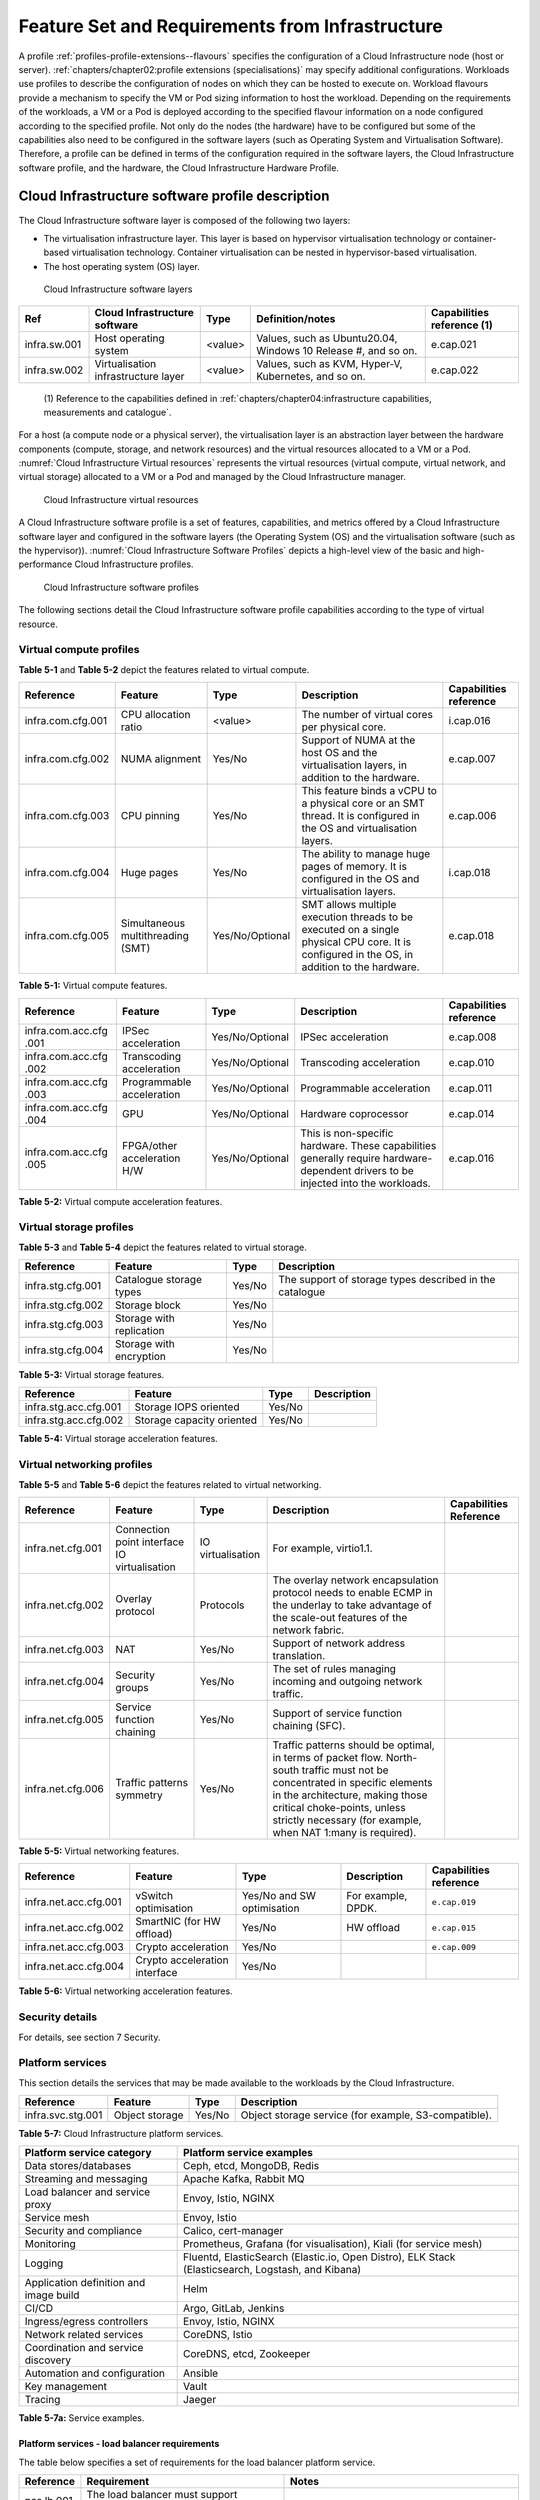 Feature Set and Requirements from Infrastructure
================================================

A profile :ref:`profiles-profile-extensions--flavours` specifies the configuration of a
Cloud Infrastructure node (host or server). :ref:`chapters/chapter02:profile extensions (specialisations)`
may specify additional configurations. Workloads use profiles to describe the configuration of nodes on which they
can be hosted to execute on. Workload flavours provide a mechanism to specify the VM or Pod sizing information to host
the workload. Depending on the requirements of the workloads, a VM or a Pod is deployed according to the specified
flavour information on a node configured according to the specified profile. Not only do the nodes (the hardware) have
to be configured but some of the capabilities also need to be configured in the software layers (such as Operating
System and Virtualisation Software). Therefore, a profile can be defined in terms of the configuration required in the
software layers, the Cloud Infrastructure software profile, and the hardware, the Cloud Infrastructure Hardware
Profile.

Cloud Infrastructure software profile description
-------------------------------------------------

The Cloud Infrastructure software layer is composed of the following two layers:

-  The virtualisation infrastructure layer. This layer is based on hypervisor virtualisation technology or container-based
   virtualisation technology. Container virtualisation can be nested in hypervisor-based virtualisation.
-  The host operating system (OS) layer.

.. figure:: ../figures/ch05-cloud-infrastructure-sw-profile-layers.png
   :name: Cloud Infrastructure software layers
   :alt: Cloud Infrastructure software layers

   Cloud Infrastructure software layers

+--------------+----------------+---------+-------------------------------------------------------------+--------------+
| Ref          | Cloud          | Type    | Definition/notes                                            | Capabilities |
|              | Infrastructure |         |                                                             | reference    |
|              | software       |         |                                                             | (1)          |
+==============+================+=========+=============================================================+==============+
| infra.sw.001 | Host operating | <value> | Values, such as Ubuntu20.04, Windows 10 Release #, and so   | e.cap.021    |
|              | system         |         | on.                                                         |              |
+--------------+----------------+---------+-------------------------------------------------------------+--------------+
| infra.sw.002 | Virtualisation | <value> | Values, such as KVM, Hyper-V, Kubernetes, and so on.        | e.cap.022    |
|              | infrastructure |         |                                                             |              |
|              | layer          |         |                                                             |              |
+--------------+----------------+---------+-------------------------------------------------------------+--------------+

..

   (1) Reference to the capabilities defined in
   :ref:`chapters/chapter04:infrastructure capabilities, measurements and catalogue`.

For a host (a compute node or a physical server), the virtualisation layer is an abstraction layer between the hardware
components (compute, storage, and network resources) and the virtual resources allocated to a VM or a Pod.
:numref:`Cloud Infrastructure Virtual resources` represents the virtual resources (virtual compute, virtual network, and
virtual storage) allocated to a VM or a Pod and managed by the Cloud Infrastructure manager.

.. figure:: ../figures/ch05_b_ref_profile.png
   :name: Cloud Infrastructure Virtual resources
   :alt: Cloud Infrastructure Virtual resources

   Cloud Infrastructure virtual resources

A Cloud Infrastructure software profile is a set of features, capabilities, and metrics offered by a Cloud
Infrastructure software layer and configured in the software layers (the Operating System (OS) and the virtualisation
software (such as the hypervisor)). :numref:`Cloud Infrastructure Software Profiles` depicts a high-level view of the
basic and high-performance Cloud Infrastructure profiles.

.. figure:: ../figures/RM-ch05-sw-profile.png
   :name: Cloud Infrastructure software profiles
   :alt: Cloud Infrastructure software profiles

   Cloud Infrastructure software profiles

The following sections detail the Cloud Infrastructure software profile capabilities according to the type of virtual
resource.

Virtual compute profiles
~~~~~~~~~~~~~~~~~~~~~~~~

**Table 5-1** and **Table 5-2** depict the features related to virtual compute.

+-------------------+----------------------+-----------------+------------------------------------------+--------------+
| Reference         | Feature              | Type            | Description                              | Capabilities |
|                   |                      |                 |                                          | reference    |
+===================+======================+=================+==========================================+==============+
| infra.com.cfg.001 | CPU allocation ratio | <value>         | The number of virtual cores per physical | i.cap.016    |
|                   |                      |                 | core.                                    |              |
+-------------------+----------------------+-----------------+------------------------------------------+--------------+
| infra.com.cfg.002 | NUMA alignment       | Yes/No          | Support of NUMA at the host OS and the   | e.cap.007    |
|                   |                      |                 | virtualisation layers, in addition to    |              |
|                   |                      |                 | the hardware.                            |              |
+-------------------+----------------------+-----------------+------------------------------------------+--------------+
| infra.com.cfg.003 | CPU pinning          | Yes/No          | This feature binds a vCPU to a physical  | e.cap.006    |
|                   |                      |                 | core or an SMT thread. It is configured  |              |
|                   |                      |                 | in the OS and virtualisation layers.     |              |
+-------------------+----------------------+-----------------+------------------------------------------+--------------+
| infra.com.cfg.004 | Huge pages           | Yes/No          | The ability to manage huge pages of      | i.cap.018    |
|                   |                      |                 | memory. It is configured in the OS and   |              |
|                   |                      |                 | virtualisation layers.                   |              |
+-------------------+----------------------+-----------------+------------------------------------------+--------------+
| infra.com.cfg.005 | Simultaneous         | Yes/No/Optional | SMT allows multiple execution threads to | e.cap.018    |
|                   | multithreading (SMT) |                 | be executed on a single physical CPU     |              |
|                   |                      |                 | core. It is configured in the OS, in     |              |
|                   |                      |                 | addition to the hardware.                |              |
+-------------------+----------------------+-----------------+------------------------------------------+--------------+

**Table 5-1:** Virtual compute features.

+-------------------+----------------------+-----------------+------------------------------------------+--------------+
| Reference         | Feature              | Type            | Description                              | Capabilities |
|                   |                      |                 |                                          | reference    |
+===================+======================+=================+==========================================+==============+
| infra.com.acc.cfg | IPSec acceleration   | Yes/No/Optional | IPSec acceleration                       | e.cap.008    |
| .001              |                      |                 |                                          |              |
+-------------------+----------------------+-----------------+------------------------------------------+--------------+
| infra.com.acc.cfg | Transcoding          | Yes/No/Optional | Transcoding acceleration                 | e.cap.010    |
| .002              | acceleration         |                 |                                          |              |
+-------------------+----------------------+-----------------+------------------------------------------+--------------+
| infra.com.acc.cfg | Programmable         | Yes/No/Optional | Programmable acceleration                | e.cap.011    |
| .003              | acceleration         |                 |                                          |              |
+-------------------+----------------------+-----------------+------------------------------------------+--------------+
| infra.com.acc.cfg | GPU                  | Yes/No/Optional | Hardware coprocessor                     | e.cap.014    |
| .004              |                      |                 |                                          |              |
+-------------------+----------------------+-----------------+------------------------------------------+--------------+
| infra.com.acc.cfg | FPGA/other           | Yes/No/Optional | This is non-specific hardware. These     | e.cap.016    |
| .005              | acceleration H/W     |                 | capabilities generally require           |              |
|                   |                      |                 | hardware-dependent drivers to be         |              |
|                   |                      |                 | injected into the workloads.             |              |
+-------------------+----------------------+-----------------+------------------------------------------+--------------+

**Table 5-2:** Virtual compute acceleration features.

Virtual storage profiles
~~~~~~~~~~~~~~~~~~~~~~~~

**Table 5-3** and **Table 5-4** depict the features related to virtual storage.

================= ======================== ====== =======================================================
Reference         Feature                  Type   Description
================= ======================== ====== =======================================================
infra.stg.cfg.001 Catalogue storage types  Yes/No The support of storage types described in the catalogue
infra.stg.cfg.002 Storage block            Yes/No
infra.stg.cfg.003 Storage with replication Yes/No
infra.stg.cfg.004 Storage with encryption  Yes/No
================= ======================== ====== =======================================================

**Table 5-3:** Virtual storage features.

===================== ========================= ====== ===========
Reference             Feature                   Type   Description
===================== ========================= ====== ===========
infra.stg.acc.cfg.001 Storage IOPS oriented     Yes/No
infra.stg.acc.cfg.002 Storage capacity oriented Yes/No
===================== ========================= ====== ===========

**Table 5-4:** Virtual storage acceleration features.

Virtual networking profiles
~~~~~~~~~~~~~~~~~~~~~~~~~~~

**Table 5-5** and **Table 5-6** depict the features related to virtual networking.

+-------------------+----------------------+-----------------+------------------------------------------+--------------+
| Reference         | Feature              | Type            | Description                              | Capabilities |
|                   |                      |                 |                                          | Reference    |
+===================+======================+=================+==========================================+==============+
| infra.net.cfg.001 | Connection point     |IO virtualisation|  For example, virtio1.1.                 |              |
|                   | interface IO         |                 |                                          |              |
|                   | virtualisation       |                 |                                          |              |
+-------------------+----------------------+-----------------+------------------------------------------+--------------+
| infra.net.cfg.002 | Overlay protocol     | Protocols       | The overlay network encapsulation        |              |
|                   |                      |                 | protocol needs to enable ECMP in the     |              |
|                   |                      |                 | underlay to take advantage of the        |              |
|                   |                      |                 | scale-out features of the network        |              |
|                   |                      |                 | fabric.                                  |              |
+-------------------+----------------------+-----------------+------------------------------------------+--------------+
| infra.net.cfg.003 | NAT                  | Yes/No          | Support of network address translation.  |              |
+-------------------+----------------------+-----------------+------------------------------------------+--------------+
| infra.net.cfg.004 | Security groups      | Yes/No          | The set of rules managing incoming and   |              |
|                   |                      |                 | outgoing network traffic.                |              |
+-------------------+----------------------+-----------------+------------------------------------------+--------------+
| infra.net.cfg.005 | Service function     | Yes/No          | Support of service function chaining     |              |
|                   | chaining             |                 | (SFC).                                   |              |
+-------------------+----------------------+-----------------+------------------------------------------+--------------+
| infra.net.cfg.006 | Traffic patterns     | Yes/No          | Traffic patterns should be optimal, in   |              |
|                   | symmetry             |                 | terms of packet flow. North-south        |              |
|                   |                      |                 | traffic must not be concentrated in      |              |
|                   |                      |                 | specific elements in the architecture,   |              |
|                   |                      |                 | making those critical choke-points,      |              |
|                   |                      |                 | unless strictly necessary (for example,  |              |
|                   |                      |                 | when NAT 1:many is required).            |              |
+-------------------+----------------------+-----------------+------------------------------------------+--------------+

**Table 5-5:** Virtual networking features.

===================== ============================= ========================== ================== ======================
Reference             Feature                       Type                       Description        Capabilities reference
===================== ============================= ========================== ================== ======================
infra.net.acc.cfg.001 vSwitch optimisation          Yes/No and SW optimisation For example, DPDK. ``e.cap.019``
infra.net.acc.cfg.002 SmartNIC (for HW offload)     Yes/No                     HW offload         ``e.cap.015``
infra.net.acc.cfg.003 Crypto acceleration           Yes/No                                        ``e.cap.009``
infra.net.acc.cfg.004 Crypto acceleration interface Yes/No
===================== ============================= ========================== ================== ======================

**Table 5-6:** Virtual networking acceleration features.

Security details
~~~~~~~~~~~~~~~~

For details, see section 7 Security.

Platform services
~~~~~~~~~~~~~~~~~

This section details the services that may be made available to the workloads by the Cloud Infrastructure.

================= ============== ====== ====================================================
Reference         Feature        Type   Description
================= ============== ====== ====================================================
infra.svc.stg.001 Object storage Yes/No Object storage service (for example, S3-compatible).
================= ============== ====== ====================================================

**Table 5-7:** Cloud Infrastructure platform services.

+--------------------------------------+-------------------------------------------------------------------------------+
| Platform service category            | Platform service examples                                                     |
+======================================+===============================================================================+
| Data stores/databases                | Ceph, etcd, MongoDB, Redis                                                    |
+--------------------------------------+-------------------------------------------------------------------------------+
| Streaming and messaging              | Apache Kafka, Rabbit MQ                                                       |
+--------------------------------------+-------------------------------------------------------------------------------+
| Load balancer and service proxy      | Envoy, Istio, NGINX                                                           |
+--------------------------------------+-------------------------------------------------------------------------------+
| Service mesh                         | Envoy, Istio                                                                  |
+--------------------------------------+-------------------------------------------------------------------------------+
| Security and compliance              | Calico, cert-manager                                                          |
+--------------------------------------+-------------------------------------------------------------------------------+
| Monitoring                           | Prometheus, Grafana (for visualisation), Kiali (for service mesh)             |
+--------------------------------------+-------------------------------------------------------------------------------+
| Logging                              | Fluentd, ElasticSearch (Elastic.io, Open Distro), ELK Stack (Elasticsearch,   |
|                                      | Logstash, and Kibana)                                                         |
+--------------------------------------+-------------------------------------------------------------------------------+
| Application definition and image     | Helm                                                                          |
| build                                |                                                                               |
+--------------------------------------+-------------------------------------------------------------------------------+
| CI/CD                                | Argo, GitLab, Jenkins                                                         |
+--------------------------------------+-------------------------------------------------------------------------------+
| Ingress/egress controllers           | Envoy, Istio, NGINX                                                           |
+--------------------------------------+-------------------------------------------------------------------------------+
| Network related services             | CoreDNS, Istio                                                                |
+--------------------------------------+-------------------------------------------------------------------------------+
| Coordination and service discovery   | CoreDNS, etcd, Zookeeper                                                      |
+--------------------------------------+-------------------------------------------------------------------------------+
| Automation and configuration         | Ansible                                                                       |
+--------------------------------------+-------------------------------------------------------------------------------+
| Key management                       | Vault                                                                         |
+--------------------------------------+-------------------------------------------------------------------------------+
| Tracing                              | Jaeger                                                                        |
+--------------------------------------+-------------------------------------------------------------------------------+

**Table 5-7a:** Service examples.


Platform services - load balancer requirements
^^^^^^^^^^^^^^^^^^^^^^^^^^^^^^^^^^^^^^^^^^^^^^

The table below specifies a set of requirements for the load balancer platform service.

+------------+--------------------------------------------------------+---------------------------------------------+
| Reference  | Requirement                                            | Notes                                       |
+============+========================================================+=============================================+
| pas.lb.001 | The load balancer must support workload resource       |                                             |
|            | scaling.                                               |                                             |
+------------+--------------------------------------------------------+---------------------------------------------+
| pas.lb.002 | The load balancer must support resource resiliency.    |                                             |
+------------+--------------------------------------------------------+---------------------------------------------+
| pas.lb.003 | The load balancer must support scaling and resiliency  | Local environment: within a subnet, tenant  |
|            | in the local environment.                              | network, Availability Zone of a cloud, ...  |
+------------+--------------------------------------------------------+---------------------------------------------+
| pas.lb.004 | The load balancer must support OSI Level 3/4           | Specifically, OSI Level 3 load balancing    |
|            | load balancing.                                        | decisions on the source and destination IP  |
|            |                                                        | addresses, and OSI Level 4 TCP port numbers.|
+------------+--------------------------------------------------------+---------------------------------------------+
| pas.lb.005 | The load balancer must, at a minimum, support          |                                             |
|            | round-robin load balancing.                            |                                             |
+------------+--------------------------------------------------------+---------------------------------------------+
| pas.lb.006 | The load balancer must create event logs with the      |                                             |
|            | appropriate severity levels (catastrophic,             |                                             |
|            | critical, and so on).                                  |                                             |
+------------+--------------------------------------------------------+---------------------------------------------+
| pas.lb.007 | The load balancer must support monitoring of           |                                             |
|            | endpoints.                                             |                                             |
+------------+--------------------------------------------------------+---------------------------------------------+
| pas.lb.008 | The load balancer must support Direct Server           | Other modes can also be supported, but DSR  |
|            | Return (DSR).                                          | should always be supported.                 |
+------------+--------------------------------------------------------+---------------------------------------------+
| pas.lb.009 | The load balancer must support stateful TCP load       |                                             |
|            | balancing.                                             |                                             |
+------------+--------------------------------------------------------+---------------------------------------------+
| pas.lb.010 | The load balancer must support UDP load-balancing.     |                                             |
+------------+--------------------------------------------------------+---------------------------------------------+
| pas.lb.011 | The load balancer must support load balancing and      |                                             |
|            | the correct handling of fragmented packets.            |                                             |
+------------+--------------------------------------------------------+---------------------------------------------+
| pas.lb.012 | The load balancer may support stateful SCTP load       |                                             |
|            | balancing.                                             |                                             |
+------------+--------------------------------------------------------+---------------------------------------------+
| pas.lb.013 | The load balancer may support stateful M-TCP load      |                                             |
|            | balancing.                                             |                                             |
+------------+--------------------------------------------------------+---------------------------------------------+
| pas.lb.014 | The load balancer may support Level 7 load             | Application characteristics-based OSI       |
|            | balancing.                                             | Level 7 should support HTTP and HTTPS.      |
+------------+--------------------------------------------------------+---------------------------------------------+
| pas.lb.015 | The L7 load balancer may support HTTP2.                |                                             |
+------------+--------------------------------------------------------+---------------------------------------------+
| pas.lb.016 | The L7 load balancer may support HTTP3.                |                                             |
+------------+--------------------------------------------------------+---------------------------------------------+
| pas.lb.017 | The L7 load balancer may support QUIC.                 |                                             |
+------------+--------------------------------------------------------+---------------------------------------------+

**Table 5-7b:** Platform services - load balancer requirements.

Platform services - log management service (LMS)
^^^^^^^^^^^^^^^^^^^^^^^^^^^^^^^^^^^^^^^^^^^^^^^^

The table below specifies a set of requirements for the log management service (LMS).

+-------------+-----------------------------------------------------------------------+---------------------------------------+
| Reference   | Requirement                                                           | Notes                                 |
+=============+=======================================================================+=======================================+
| pas.lms.001 | The LMS must support log management from multiple distributed         |                                       |
|             | sources.                                                              |                                       |
+-------------+-----------------------------------------------------------------------+---------------------------------------+
| pas.lms.002 | The LMS must manage log rotation at configurable periods.             |                                       |
+-------------+-----------------------------------------------------------------------+---------------------------------------+
| pas.lms.003 | The LMS must manage log rotation at configurable log file status      |                                       |
|             | (%full).                                                              |                                       |
+-------------+-----------------------------------------------------------------------+---------------------------------------+
| pas.lms.004 | The LMS must manage archival and retention of logs for configurable   |                                       |
|             | periods by different log types.                                       |                                       |
+-------------+-----------------------------------------------------------------------+---------------------------------------+
| pas.lms.005 | The LMS must ensure log file integrity (no changes, particularly      | This is covered by req.sec.mon.005:   |
|             | changes that may affect the completeness, consistency, and accuracy,  | "The Prod-Platform and NonProd-       |
|             | including event times, of the log file content).                      | Platformmust secure  and protect all  |
|             |                                                                       | logs (containing  sensitive           |
|             |                                                                       | information) both in-transit  and at  |
|             |                                                                       | rest."                                |
+-------------+-----------------------------------------------------------------------+---------------------------------------+
| pas.lms.006 | The LMS must monitor log rotation and log archival processes.         |                                       |
+-------------+-----------------------------------------------------------------------+---------------------------------------+
| pas.lms.007 | The LMS must monitor the logging status of all the log sources.       |                                       |
+-------------+-----------------------------------------------------------------------+---------------------------------------+
| pas.lms.008 | The LMS must ensure that the clock of each logging host is            |                                       |
|             | synchronized to a common time source.                                 |                                       |
+-------------+-----------------------------------------------------------------------+---------------------------------------+
| pas.lms.009 | The LMS must support the reconfiguring of logging as needed, based on |                                       |
|             | policy changes, technology changes, and other factors.                |                                       |
+-------------+-----------------------------------------------------------------------+---------------------------------------+
| pas.lms.010 | The LMS must support the documenting and reporting of anomalies in    |                                       |
|             | log settings, configurations, and processes.                          |                                       |
+-------------+-----------------------------------------------------------------------+---------------------------------------+
| pas.lms.011 | The LMS must support the correlating of entries from multiple logs    |                                       |
|             | that relate to the same event.                                        |                                       |
+-------------+-----------------------------------------------------------------------+---------------------------------------+
| pas.lms.012 | The LMS must support the correlating of multiple log entries from a   |                                       |
|             | single source or multiple sources, based on logged values (for        |                                       |
|             | example, event types, timestamps, and IP addresses).                  |                                       |
+-------------+-----------------------------------------------------------------------+---------------------------------------+
| pas.lms.013 | The LMS should support rule-based correlation.                        |                                       |
+-------------+-----------------------------------------------------------------------+---------------------------------------+

**Table 5-7c:** Platform services - log management service (LMS) requirements


Platform services - monitoring service requirements
^^^^^^^^^^^^^^^^^^^^^^^^^^^^^^^^^^^^^^^^^^^^^^^^^^^

The table below specifies a set of requirements for the monitoring service (aka monitoring system).

+-------------+-----------------------------------------------------------------------+-------------------------------------------------------+
| Reference   | Requirement                                                           | Notes                                                 |
+=============+=======================================================================+=======================================================+
| pas.mon.001 | The monitoring service must be able to collect data generated by or   | Ability to monitor applications, services,            |  
|             | collected from any resource (physical and virtual infrastructure,     | operating systems, network protocols, system metrics, |
|             | application, network, and so on).                                     | and infrastructure components.                        |
+-------------+-----------------------------------------------------------------------+-------------------------------------------------------+
| pas.mon.002 | The monitoring service must be able to aggregate the collected data.  |                                                       |
+-------------+-----------------------------------------------------------------------+-------------------------------------------------------+
| pas.mon.003 | The monitoring service must be able to correlate data from different  |                                                       |
|             | systems.                                                              |                                                       |
+-------------+-----------------------------------------------------------------------+-------------------------------------------------------+
| pas.mon.004 | The monitoring service must be able to perform active or passive      |                                                       |
|             | monitoring, or both.                                                  |                                                       |
+-------------+-----------------------------------------------------------------------+-------------------------------------------------------+
| pas.mon.005 | The monitoring service must support the configuration of thresholds,  |                                                       |
|             | outside which the resource cannot function normally, for alert        |                                                       |
|             | generation.                                                           |                                                       |
+-------------+-----------------------------------------------------------------------+-------------------------------------------------------+
| pas.mon.006 | The monitoring service must support the configuration of alert        |                                                       |
|             | notification media (such as email, SMS, phone, and so on).            |                                                       |
+-------------+-----------------------------------------------------------------------+-------------------------------------------------------+
| pas.mon.007 | The monitoring service must support configurable realerting after     |                                                       |
|             | a configurable period, if the metric remains outside the              |                                                       |
|             | threshold.                                                            |                                                       |
+-------------+-----------------------------------------------------------------------+-------------------------------------------------------+
| pas.mon.008 | The monitoring service must support configurable alert escalations.   |                                                       |
+-------------+-----------------------------------------------------------------------+-------------------------------------------------------+
| pas.mon.009 | The monitoring service must support alert acknowledgments by          |                                                       |
|             | disabling the future alerting of the same resource/reason.            |                                                       |
+-------------+-----------------------------------------------------------------------+-------------------------------------------------------+
| pas.mon.010 | The monitoring service must support the selective enabling and        |                                                       |
|             | disabling of alerts by resource, category of resources, and lengths   |                                                       | 
|             | of time.                                                              |                                                       |
+-------------+-----------------------------------------------------------------------+-------------------------------------------------------+
| pas.mon.011 | The monitoring service must publish its APIs for programmatic         |                                                       |
|             | invocation of all monitoring service functions.                       |                                                       |
+-------------+-----------------------------------------------------------------------+-------------------------------------------------------+
| pas.mon.012 | The monitoring service must itself be monitored through a logging     |                                                       |
|             | service.                                                              |                                                       |
+-------------+-----------------------------------------------------------------------+-------------------------------------------------------+
| pas.mon.013 | The monitoring service should be implemented for high availability    |                                                       |
|             | to ensure the non-stop monitoring of critical infrastructure          |                                                       |
|             | components.                                                           |                                                       |
+-------------+-----------------------------------------------------------------------+-------------------------------------------------------+
| pas.mon.014 | The monitoring service should run separately from production          |                                                       |
|             | services.                                                             |                                                       |
+-------------+-----------------------------------------------------------------------+-------------------------------------------------------+
| pas.mon.015 | A failure of the monitoring of the system should not cause a failure  |                                                       |
|             | in the monitoring service.                                            |                                                       |
+-------------+-----------------------------------------------------------------------+-------------------------------------------------------+
| pas.mon.016 | An inoperative monitoring service should not generate alerts about    |                                                       |
|             | the monitored system.                                                 |                                                       |
+-------------+-----------------------------------------------------------------------+-------------------------------------------------------+
| pas.mon.017 | The monitoring service should provide a consolidated view of the      |  View: dashboard or report                            |
|             | entire monitored infrastructure.                                      |                                                       |
+-------------+-----------------------------------------------------------------------+-------------------------------------------------------+

**Table 5-7d:** Platform services - monitoring service requirements



Features and requirements of the Cloud Infrastructure software profiles
-----------------------------------------------------------------------


This section details the Cloud Infrastructure software profiles and the associated configurations for the two types of Cloud 
Infrastructure profiles: Basic and High Performance.

.. _virtual-compute-1:

Virtual compute features and configuration
~~~~~~~~~~~~~~~~~~~~~~~~~~~~~~~~~~~~~~~~~~


**Table 5-8** depicts the features and configurations related to virtual compute for the two Cloud Infrastructure
profiles.

================= ================================= =============== ===================== ================
Reference         Feature                           Type            Basic                 High performance
================= ================================= =============== ===================== ================
infra.com.cfg.001 CPU allocation ratio              <value>         N:1                   1:1
infra.com.cfg.002 NUMA alignment                    Yes/No          N                     Y
infra.com.cfg.003 CPU pinning                       Yes/No          N                     Y
infra.com.cfg.004 Huge pages                        Yes/No          N                     Y
infra.com.cfg.005 Simultaneous multithreading (SMT) Yes/No/Optional Y if SMT is supported Optional
================= ================================= =============== ===================== ================

**Table 5-8:** Virtual compute features and configuration for the two types of Cloud Infrastructure profiles


**Table 5-9** lists the features related to compute acceleration for the high-performance profile. The table also 
lists the applicable :ref:`chapters/chapter04:profile extensions` and extra specifications that may need to be 
specified.


===================== =========================== ============================= ===================
Reference             Feature                     Profile-Extensions            Profile extra specs
===================== =========================== ============================= ===================
infra.com.acc.cfg.001 IPSec acceleration          Compute-intensive GPU
infra.com.acc.cfg.002 Transcoding acceleration    Compute-intensive GPU         Video transcoding
infra.com.acc.cfg.003 Programmable acceleration   Firmware-programmable adapter accelerator
infra.com.acc.cfg.004 GPU                         Compute-intensive GPU
infra.com.acc.cfg.005 FPGA/other acceleration H/W Firmware-programmable adapter
===================== =========================== ============================= ===================

**Table 5-9:** Virtual compute acceleration features

.. _virtual-storage-1:

Virtual storage features and configuration
~~~~~~~~~~~~~~~~~~~~~~~~~~~~~~~~~~~~~~~~~~


**Table 5-10** and **Table 5-11** depict the features and configurations related to virtual storage for the two
Cloud Infrastructure profiles.

================= ======================== ====== ===== ================
Reference         Feature                  Type   Basic High performance
================= ======================== ====== ===== ================
infra.stg.cfg.001 Catalogue storage types  Yes/No Y     Y
infra.stg.cfg.002 Storage block            Yes/No Y     Y
infra.stg.cfg.003 Storage with replication Yes/No N     Y
infra.stg.cfg.004 Storage with encryption  Yes/No Y     Y
================= ======================== ====== ===== ================

**Table 5-10:** Virtual storage features and configuration for the two profiles

**Table 5-11** depicts the features related to virtual storage acceleration.

===================== ========================= ====== ===== ================
Reference             Feature                   Type   Basic High performance
===================== ========================= ====== ===== ================
infra.stg.acc.cfg.001 Storage IOPS oriented     Yes/No N     Y
infra.stg.acc.cfg.002 Storage capacity oriented Yes/No N     N
===================== ========================= ====== ===== ================

**Table 5-11:** Virtual storage acceleration features.

.. _virtual-networking-1:

Virtual networking features and configuration
~~~~~~~~~~~~~~~~~~~~~~~~~~~~~~~~~~~~~~~~~~~~~


**Table 5-12** and **Table 5-13** depict the features and configurations related to virtual networking for the two types
of Cloud Infrastructure profiles.

+-------------------+----------------------+------------------------+-------------------------+------------------------+
| Reference         | Feature              | Type                   | Basic                   | High performance       |
+===================+======================+========================+=========================+========================+
| infra.net.cfg.001 | Connection point     | IO virtualisation      | virtio1.1               | virtio1.1\*            |
|                   | interface            |                        |                         |                        |
+-------------------+----------------------+------------------------+-------------------------+------------------------+
| infra.net.cfg.002 | Overlay protocol     | Protocols              | VXLAN, MPLSoUDP,        | VXLAN, MPLSoUDP,       |
|                   |                      |                        | GENEVE, other           | GENEVE, other          |
+-------------------+----------------------+------------------------+-------------------------+------------------------+
| infra.net.cfg.003 | NAT                  | Yes/No                 | Y                       | Y                      |
+-------------------+----------------------+------------------------+-------------------------+------------------------+
| infra.net.cfg.004 | Security group       | Yes/No                 | Y                       | Y                      |
+-------------------+----------------------+------------------------+-------------------------+------------------------+
| infra.net.cfg.005 | Service function     | Yes/No                 | N                       | Y                      |
|                   | chaining             |                        |                         |                        |
+-------------------+----------------------+------------------------+-------------------------+------------------------+
| infra.net.cfg.006 | Traffic patterns     | Yes/No                 | Y                       | Y                      |
|                   | symmetry             |                        |                         |                        |
+-------------------+----------------------+------------------------+-------------------------+------------------------+

**Table 5-12:** Virtual networking features and configuration for the two types of SW profiles

   **Note:** \* might have other interfaces (such as SR-IOV VFs to be directly passed to a VM or a Pod) or NIC-specific
   drivers on guest machines transiently allowed until mature enough solutions are available with a similar efficiency
   level (for example, regarding CPU and energy consumption).

===================== ============================= ========================== ===== ================
Reference             Feature                       Type                       Basic High performance
===================== ============================= ========================== ===== ================
infra.net.acc.cfg.001 vSwitch optimisation (DPDK)   Yes/No and SW optimisation N     Y
infra.net.acc.cfg.002 SmartNIC (for HW Offload)     Yes/No/Optional            N     Optional
infra.net.acc.cfg.003 Crypto acceleration           Yes/No/Optional            N     Optional
infra.net.acc.cfg.004 Crypto acceleration interface Yes/No/Optional            N     Optional
===================== ============================= ========================== ===== ================

**Table 5-13:** Virtual networking acceleration features

Cloud Infrastructure hardware profile description
-------------------------------------------------

The support of various workload types, each with different, and sometimes conflicting, compute, storage, and
network characteristics, including accelerations and optimizations, drives the need to aggregate these characteristics
as a hardware (host) profile and capabilities. A host profile is a “personality” assigned to a compute host (also
known as physical server, compute host, host, node, or pServer). The host profiles and related capabilities consist of
the intrinsic compute host capabilities, such as the number of CPU sockets, the number of cores per CPU, RAM, local
disks and their capacity, and so on, as well as capabilities enabled in the hardware/BIOS, specialized hardware, such
as accelerators, the underlay networking, and storage.

This chapter defines a simplified host, profile, and related capabilities model associated with each of the different 
Cloud Infrastructure hardware profile and related capabilities. The two
:ref:`profiles-profile-extensions--flavours` (also known as host profiles, node profiles, and
hardware profiles), and some of their associated capabilities, are shown in
:numref:`Cloud Infrastructure Hardware Profiles and host-associated capabilities`.


.. figure:: ../figures/RM-ch05-hw-profile.png
   :name: Cloud Infrastructure hardware profiles and host-associated capabilities
   :alt: Cloud Infrastructure hardware profiles and host-associated capabilities

   Cloud Infrastructure hardware profiles and host-associated capabilities

The profiles can be considered to be the set of Enhanced Performance Awareness (EPA)-related configurations on Cloud
Infrastructure resources.

   **Note:** In this chapter we will not list all of the EPA-related configuration parameters.


A given host can only be assigned a single host profile. A host profile can be assigned to multiple hosts. In addition
to the host profile, :ref:`chapters/chapter04:profiles and workload flavours`, and additional capability
specifications for the configuration of the host can be specified. Different cloud service providers (CSPs) may use
different naming standards for their host profiles. For the profiles to be configured, the architecture of the
underlying resource needs to be known.

============ ============================= ======= =================================== ======================
Ref          Cloud Infrastructure resource Type    Definition/Notes                    Capabilities reference
============ ============================= ======= =================================== ======================
infra.hw.001 CPU architecture              <value> Values such as x64, ARM, and so on. ``e.cap.020``
============ ============================= ======= =================================== ======================


The host profile properties are specified in the following subsections. The following diagram
(:numref:`Generic model of a compute host for use in Host Profile configurations`) represents a high-level
abstraction of a physical server (host).


.. figure:: ../figures/ch06_ref_hw_profile.PNG
   :name: Generic model of a compute host for use in host profile configurations
   :alt: Generic model of a compute host for use in host profile configurations

   Generic model of a compute host for use in host profile configurations

.. _cloud-infrastructure-hardware-profiles-features-and-requirements:

Features and requirements of the Cloud Infrastructure hardware profiles 
-----------------------------------------------------------------------


The configurations specified in this section are used to specify the hardware profile configurations for each of
the Cloud Infrastructure hardware profiles depicted in **Figure 5-4**.


Compute resources
~~~~~~~~~~~~~~~~~

+----------------------+---------------------------------+---------------------------------+-------------+-------------+
| Reference            | Feature                         | Description                     | Basic       | High        |
|                      |                                 |                                 |             | performance |
+======================+=================================+=================================+=============+=============+
| infra.hw.cpu.cfg.001 | Minimum number of CPU sockets   | This feature specifies the      | 2           | 2           |
|                      |                                 | minimum number of populated CPU |             |             |
|                      |                                 | sockets within each host (*).   |             |             |
+----------------------+---------------------------------+---------------------------------+-------------+-------------+
| infra.hw.cpu.cfg.002 | Minimum number of cores per CPU | This feature specifies the      | 20          | 20          |
|                      |                                 | number of cores needed per CPU  |             |             |
|                      |                                 | (*).                            |             |             |
+----------------------+---------------------------------+---------------------------------+-------------+-------------+
| infra.hw.cpu.cfg.003 | NUMA alignment                  | NUMA alignment is enabled and   | N           | Y           |
|                      |                                 | BIOS is configured to enable    |             |             |
|                      |                                 | NUMA.                           |             |             |
+----------------------+---------------------------------+---------------------------------+-------------+-------------+
| infra.hw.cpu.cfg.004 | Simultaneous Multithreading     | SMT is enabled, allowing each   | Y if SMT is | Y if SMT is |
|                      | (SMT)                           | core to work multiple streams   | supported   | supported   |
|                      |                                 | of data simultaneously.         |             |             |
+----------------------+---------------------------------+---------------------------------+-------------+-------------+

**Table 5-14:** Minimum sizing and capability configurations for general purpose servers

..

   (*) These specifications are for general purpose servers normally located in large data centres.
   Servers for specialised use with the data centres or other locations, such as at edge sites, are likely to have
   different specifications.



Compute acceleration hardware specifications
^^^^^^^^^^^^^^^^^^^^^^^^^^^^^^^^^^^^^^^^^^^^

==================== =========================== =============== ===== ================ ======================
Reference            Feature                     Description     Basic High performance Capabilities reference
==================== =========================== =============== ===== ================ ======================
infra.hw.cac.cfg.001 GPU                         GPU             N     Optional         ``e.cap.014``
infra.hw.cac.cfg.002 FPGA/other acceleration HW  HW accelerators N     Optional         ``e.cap.016``
==================== =========================== =============== ===== ================ ======================

**Table 5-15:** Compute acceleration configuration specifications

Storage configurations
~~~~~~~~~~~~~~~~~~~~~~

========================== ================= ================= =========== ================
Reference                  Feature           Description       Basic       High performance
========================== ================= ================= =========== ================
infra.hw.stg.hdd.cfg.001\* Local storage HDD Hard disk drive
infra.hw.stg.ssd.cfg.002\* Local storage SSD Solid state drive Recommended Recommended
========================== ================= ================= =========== ================

**Table 5-16:** Storage configuration specification

   **Note:** \*These are specified local storage configurations including # and capacity of storage drives.

Network resources
~~~~~~~~~~~~~~~~~

NIC configurations
^^^^^^^^^^^^^^^^^^

==================== ========== ================================================ ===== ================
Reference            Feature    Description                                      Basic High performance
==================== ========== ================================================ ===== ================
infra.hw.nic.cfg.001 NIC ports  Total number of NIC ports available in the host. 4     4
infra.hw.nic.cfg.002 Port speed Port speed, in Gbps (minimum values).            10    25
==================== ========== ================================================ ===== ================

**Table 5-17:** Minimum NIC configuration specification

PCIe configurations
^^^^^^^^^^^^^^^^^^^

==================== ========== =========================================== ===== ================
Reference            Feature    Description                                 Basic High performance
==================== ========== =========================================== ===== ================
infra.hw.pci.cfg.001 PCIe slots Number of PCIe slots available in the host. 8     8
infra.hw.pci.cfg.002 PCIe speed                                             Gen 3 Gen 3
infra.hw.pci.cfg.003 PCIe lanes                                             8     8
==================== ========== =========================================== ===== ================

**Table 5-18:** PCIe configuration specifications

Network acceleration configurations
^^^^^^^^^^^^^^^^^^^^^^^^^^^^^^^^^^^

+----------------------+----------------+----------------------+----------+-------------+---------------+
| Reference            | Feature        | Description          | Basic    | High        | Capabilities  |
|                      |                |                      |          | performance | Reference     |
+======================+================+======================+==========+=============+===============+
| infra.hw.nac.cfg.001 | Crypto         | IPSec, Crypto.       | N        | Optional    | ``e.cap.009`` |
|                      | acceleration   |                      |          |             |               |
+----------------------+----------------+----------------------+----------+-------------+---------------+
| infra.hw.nac.cfg.002 | SmartNIC       | Offloads network     | N        | Optional    | ``e.cap.015`` |
|                      |                | functionality.       |          |             |               |
+----------------------+----------------+----------------------+----------+-------------+---------------+
| infra.hw.nac.cfg.003 | Compression    |                      | Optional | Optional    |               |
+----------------------+----------------+----------------------+----------+-------------+---------------+
| infra.hw.nac.cfg.004 | SR-IOV over    | SR-IOV               | N        | Optional    | ``e.cap.013`` |
|                      | PCI-PT         |                      |          |             |               |
+----------------------+----------------+----------------------+----------+-------------+---------------+
| infra.hw.nac.cfg.005 | Time Sensitive | Timing accuracy with | N        | Optional    | ``e.cap.027`` |
|                      | Networking     | PTP Hardware Clock   |          |             |               |
|                      |                | and synchronization  |          |             |               |
|                      |                | with SyncE.          |          |             |               |
+----------------------+----------------+----------------------+----------+-------------+---------------+

**Table 5-19:** Network acceleration configuration specification

